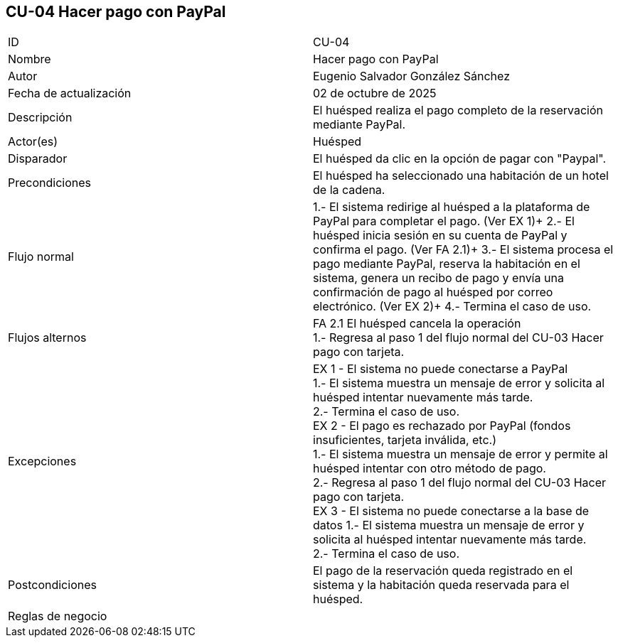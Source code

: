 == CU-04 Hacer pago con PayPal

|===
| ID | CU-04
| Nombre | Hacer pago con PayPal
| Autor | Eugenio Salvador González Sánchez
| Fecha de actualización | 02 de octubre de 2025
| Descripción | El huésped realiza el pago completo de la reservación mediante PayPal.
| Actor(es) | Huésped
| Disparador | El huésped da clic en la opción de pagar con "Paypal".
| Precondiciones | El huésped ha seleccionado una habitación de un hotel de la cadena.
| Flujo normal |
1.- El sistema redirige al huésped a la plataforma de PayPal para completar el pago. (Ver EX 1)+
2.- El huésped inicia sesión en su cuenta de PayPal y confirma el pago. (Ver FA 2.1)+
3.- El sistema procesa el pago mediante PayPal, reserva la habitación en el sistema, genera un recibo de pago y envía una confirmación de pago al huésped por correo electrónico. (Ver EX 2)+
4.- Termina el caso de uso. +
| Flujos alternos |
FA 2.1 El huésped cancela la operación +
1.- Regresa al paso 1 del flujo normal del CU-03 Hacer pago con tarjeta.
| Excepciones |
EX 1 - El sistema no puede conectarse a PayPal +
1.- El sistema muestra un mensaje de error y solicita al huésped intentar nuevamente más tarde. +
2.- Termina el caso de uso. +
EX 2 - El pago es rechazado por PayPal (fondos insuficientes, tarjeta inválida, etc.) +
1.- El sistema muestra un mensaje de error y permite al huésped intentar con otro método de pago. +
2.- Regresa al paso 1 del flujo normal del CU-03 Hacer pago con tarjeta. +
EX 3 - El sistema no puede conectarse a la base de datos
1.- El sistema muestra un mensaje de error y solicita al huésped intentar nuevamente más tarde. +
2.- Termina el caso de uso.
| Postcondiciones | El pago de la reservación queda registrado en el sistema y la habitación queda reservada para el huésped.
| Reglas de negocio |
|===
